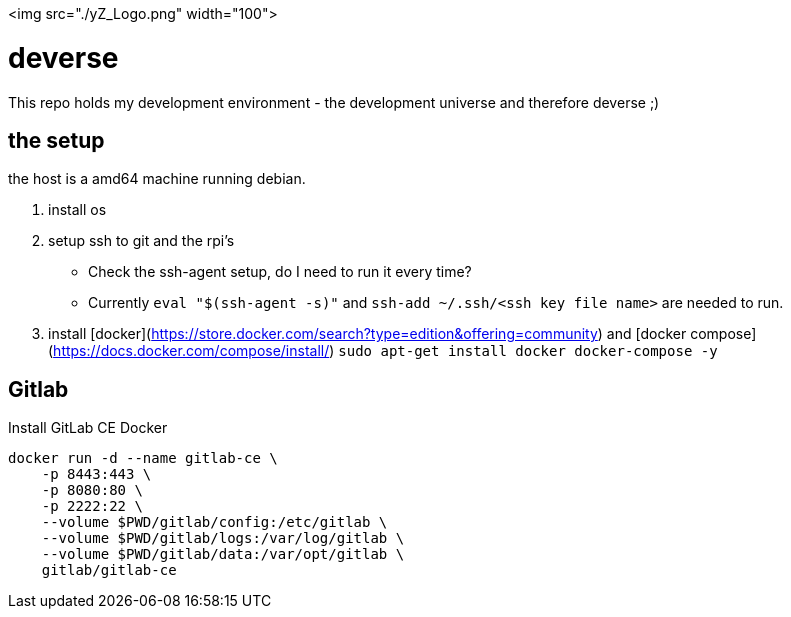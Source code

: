 <img src="./yZ_Logo.png" width="100">

= deverse
This repo holds my development environment - the development universe and therefore deverse ;)

== the setup
the host is a amd64 machine running debian.

. install os
. setup ssh to git and the rpi's

* Check the ssh-agent setup, do I need to run it every time?
* Currently `eval "$(ssh-agent -s)"` and `ssh-add ~/.ssh/<ssh key file name>` are needed to run.

. install [docker](https://store.docker.com/search?type=edition&offering=community) and [docker compose](https://docs.docker.com/compose/install/) `sudo apt-get install docker docker-compose -y`

== Gitlab

.Install GitLab CE Docker
[source,bash]
----
docker run -d --name gitlab-ce \
    -p 8443:443 \
    -p 8080:80 \
    -p 2222:22 \
    --volume $PWD/gitlab/config:/etc/gitlab \
    --volume $PWD/gitlab/logs:/var/log/gitlab \
    --volume $PWD/gitlab/data:/var/opt/gitlab \
    gitlab/gitlab-ce
----
